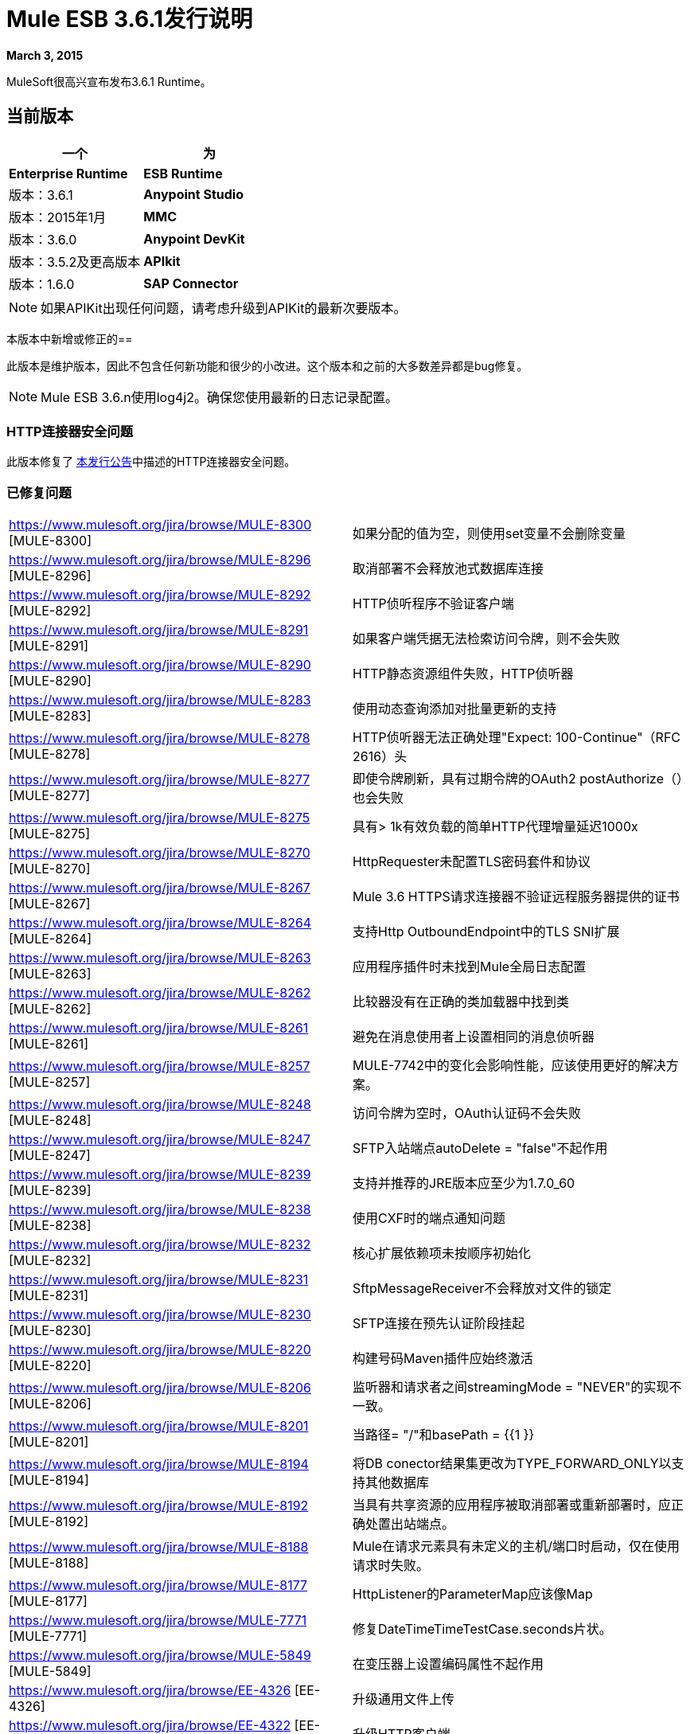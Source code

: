 =  Mule ESB 3.6.1发行说明
:keywords: release notes, esb


*March 3, 2015*

MuleSoft很高兴宣布发布3.6.1 Runtime。

== 当前版本

[%header,cols="2*"]
|===
一个|
 为|
*Enterprise Runtime*

| *ESB Runtime*  |版本：3.6.1
| *Anypoint Studio*  |版本：2015年1月
| *MMC*  |版本：3.6.0
| *Anypoint DevKit*  |版本：3.5.2及更高版本
| *APIkit*  |版本：1.6.0
| *SAP Connector*  |版本：2.2.4
|===

[NOTE]
如果APIKit出现任何问题，请考虑升级到APIKit的最新次要版本。

本版本中新增或修正的== 

此版本是维护版本，因此不包含任何新功能和很少的小改进。这个版本和之前的大多数差异都是bug修复。

[NOTE]
Mule ESB 3.6.n使用log4j2。确保您使用最新的日志记录配置。

===  HTTP连接器安全问题

此版本修复了 link:/release-notes/http-connector-security-update[本发行公告]中描述的HTTP连接器安全问题。

=== 已修复问题

[%autowidth.spread]
|===
| https://www.mulesoft.org/jira/browse/MULE-8300 [MULE-8300]  |如果分配的值为空，则使用set变量不会删除变量
| https://www.mulesoft.org/jira/browse/MULE-8296 [MULE-8296]  |取消部署不会释放池式数据库连接
| https://www.mulesoft.org/jira/browse/MULE-8292 [MULE-8292]  | HTTP侦听程序不验证客户端
| https://www.mulesoft.org/jira/browse/MULE-8291 [MULE-8291]  |如果客户端凭据无法检索访问令牌，则不会失败
| https://www.mulesoft.org/jira/browse/MULE-8290 [MULE-8290]  | HTTP静态资源组件失败，HTTP侦听器
| https://www.mulesoft.org/jira/browse/MULE-8283 [MULE-8283]  |使用动态查询添加对批量更新的支持
| https://www.mulesoft.org/jira/browse/MULE-8278 [MULE-8278]  | HTTP侦听器无法正确处理"Expect: 100-Continue"（RFC 2616）头
| https://www.mulesoft.org/jira/browse/MULE-8277 [MULE-8277]  |即使令牌刷新，具有过期令牌的OAuth2 postAuthorize（）也会失败
| https://www.mulesoft.org/jira/browse/MULE-8275 [MULE-8275]  |具有> 1k有效负载的简单HTTP代理增量延迟1000x
| https://www.mulesoft.org/jira/browse/MULE-8270 [MULE-8270]  | HttpRequester未配置TLS密码套件和协议
| https://www.mulesoft.org/jira/browse/MULE-8267 [MULE-8267]  | Mule 3.6 HTTPS请求连接器不验证远程服务器提供的证书
| https://www.mulesoft.org/jira/browse/MULE-8264 [MULE-8264]  |支持Http OutboundEndpoint中的TLS SNI扩展
| https://www.mulesoft.org/jira/browse/MULE-8263 [MULE-8263]  |应用程序插件时未找到Mule全局日志配置
| https://www.mulesoft.org/jira/browse/MULE-8262 [MULE-8262]  |比较器没有在正确的类加载器中找到类
| https://www.mulesoft.org/jira/browse/MULE-8261 [MULE-8261]  |避免在消息使用者上设置相同的消息侦听器
| https://www.mulesoft.org/jira/browse/MULE-8257 [MULE-8257]  | MULE-7742中的变化会影响性能，应该使用更好的解决方案。
| https://www.mulesoft.org/jira/browse/MULE-8248 [MULE-8248]  |访问令牌为空时，OAuth认证码不会失败
| https://www.mulesoft.org/jira/browse/MULE-8247 [MULE-8247]  | SFTP入站端点autoDelete = "false"不起作用
| https://www.mulesoft.org/jira/browse/MULE-8239 [MULE-8239]  |支持并推荐的JRE版本应至少为1.7.0_60
| https://www.mulesoft.org/jira/browse/MULE-8238 [MULE-8238]  |使用CXF时的端点通知问题
| https://www.mulesoft.org/jira/browse/MULE-8232 [MULE-8232]  |核心扩展依赖项未按顺序初始化
| https://www.mulesoft.org/jira/browse/MULE-8231 [MULE-8231]  | SftpMessageReceiver不会释放对文件的锁定
| https://www.mulesoft.org/jira/browse/MULE-8230 [MULE-8230]  | SFTP连接在预先认证阶段挂起
| https://www.mulesoft.org/jira/browse/MULE-8220 [MULE-8220]  |构建号码Maven插件应始终激活
| https://www.mulesoft.org/jira/browse/MULE-8206 [MULE-8206]  |监听器和请求者之间streamingMode = "NEVER"的实现不一致。
| https://www.mulesoft.org/jira/browse/MULE-8201 [MULE-8201]  |当路径= "/"和basePath = {{1 }}
| https://www.mulesoft.org/jira/browse/MULE-8194 [MULE-8194]  |将DB conector结果集更改为TYPE_FORWARD_ONLY以支持其他数据库
| https://www.mulesoft.org/jira/browse/MULE-8192 [MULE-8192]  |当具有共享资源的应用程序被取消部署或重新部署时，应正确处置出站端点。
| https://www.mulesoft.org/jira/browse/MULE-8188 [MULE-8188]  | Mule在请求元素具有未定义的主机/端口时启动，仅在使用请求时失败。
| https://www.mulesoft.org/jira/browse/MULE-8177 [MULE-8177]  | HttpListener的ParameterMap应该像Map
| https://www.mulesoft.org/jira/browse/MULE-7771 [MULE-7771]  |修复DateTimeTimeTestCase.seconds片状。
| https://www.mulesoft.org/jira/browse/MULE-5849 [MULE-5849]  |在变压器上设置编码属性不起作用
| https://www.mulesoft.org/jira/browse/EE-4326 [EE-4326]  |升级通用文件上传
| https://www.mulesoft.org/jira/browse/EE-4322 [EE-4322]  |升级HTTP客户端
| https://www.mulesoft.org/jira/browse/EE-4297 [EE-4297]  |从MMC代理中禁用/删除警报定义不会停止警报的触发
|===

== 硬件和软件系统要求

对于大多数使用情况，3.6.1运行系统不会更改3.6.0运行系统建立的硬件和软件系统要求。 MuleSoft建议在开发人员工作站上至少配备4 GB RAM。随着应用程序变得复杂，请考虑添加更多RAM。如果您有任何关于系统需求的问题，请联系MuleSoft。

== 在此版本中已弃用

此发行版中没有任何内容被弃用。

== 迁移指南

有关从以前版本迁移到此版本时需要考虑的完整详细列表，请参阅位于Mule ESB根文件夹中的`MIGRATION.txt`文件。 +
